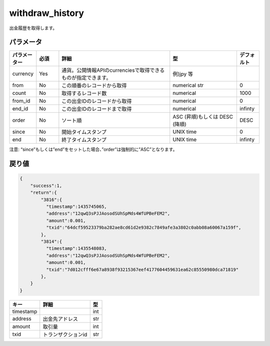 =============================
withdraw_history
=============================


出金履歴を取得します。


パラメータ
==============

.. csv-table::
   :header: "パラメーター", "必須", "詳細", "型", "デフォルト"
   :widths: 5, 5, 25, 15, 5

   "currency", "Yes", "通貨。公開情報APIのcurrenciesで取得できるものが指定できます。", "例)jpy 等", "　"
   "from", "No", "この順番のレコードから取得", "numerical str", "0"
   "count", "No", "取得するレコード数", "numerical", "1000"
   "from_id", "No", "この出金IDのレコードから取得", "numerical", "0"
   "end_id", "No", "この出金IDのレコードまで取得", "numerical", "infinty"
   "order", "No", "ソート順", "ASC (昇順)もしくは DESC (降順)", "DESC"
   "since", "No", "開始タイムスタンプ", "UNIX time", "0"
   "end", "No", "終了タイムスタンプ", "UNIX time", "infinty"

注意: “since”もしくは”end”をセットした場合、”order”は強制的に”ASC”となります。

戻り値
==============
.. code-block:: python

    {
        "success":1,
        "return":{
            "3816":{
              "timestamp":1435745065,
              "address":"12qwQ3sPJJAosodSUhSpMds4WfUPBeFEM2",
              "amount":0.001,
              "txid":"64dcf59523379ba282ae8cd61d2e9382c7849afe3a3802c0abb08a60067a159f",
            },
            "3814":{
              "timestamp":1435548083,
              "address":"12qwQ3sPJJAosodSUhSpMds4WfUPBeFEM2",
              "amount":0.001,
              "txid":"7d012cfff6e67a8938f93215367eef4177604459631ea62c85550980dca71819"
            },
        }
    }

.. csv-table::
   :header: "キー", "詳細", "型"

   "timestamp", "", "int"
   "address", "出金先アドレス", "str"
   "amount", "取引量", "int"
   "txid", "トランザクションid", "str"
